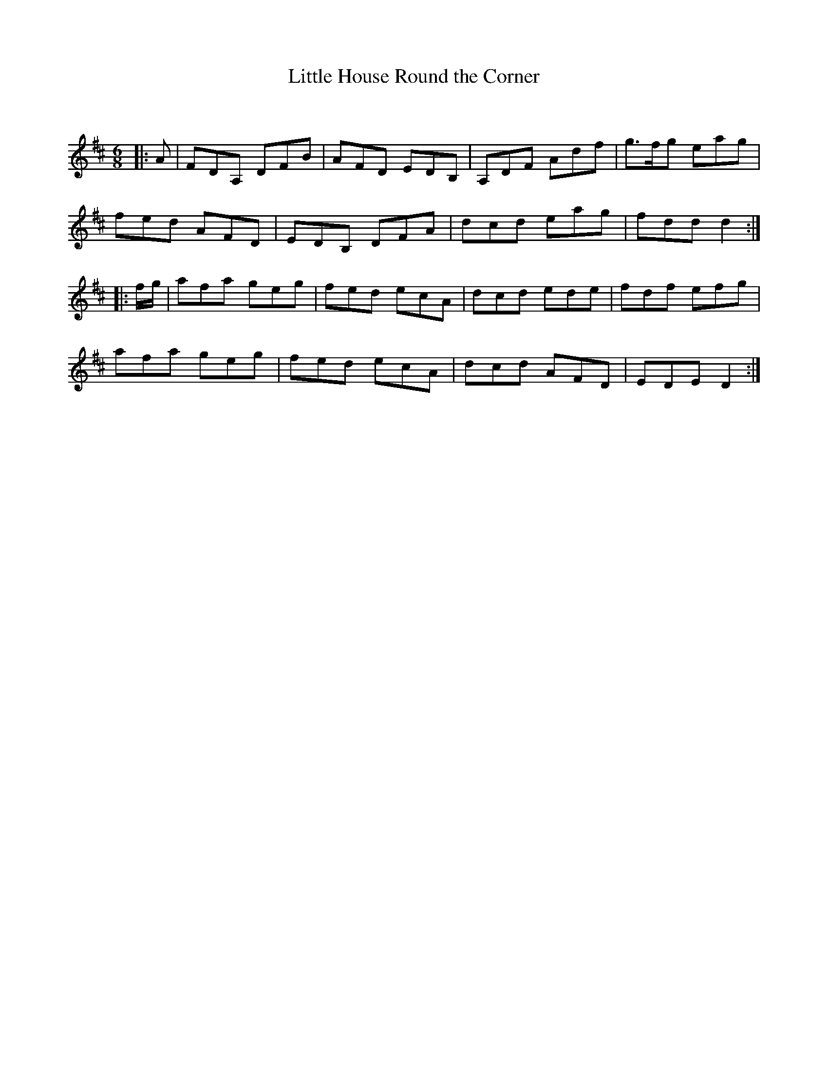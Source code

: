 X:1
T: Little House Round the Corner
C:
R:Jig
Q:180
K:D
M:6/8
L:1/16
|:A2|F2D2A,2 D2F2B2|A2F2D2 E2D2B,2|A,2D2F2 A2d2f2|g3fg2 e2a2g2|
f2e2d2 A2F2D2|E2D2B,2 D2F2A2|d2c2d2 e2a2g2|f2d2d2 d4:|
|:fg|a2f2a2 g2e2g2|f2e2d2 e2c2A2|d2c2d2 e2d2e2|f2d2f2 e2f2g2|
a2f2a2 g2e2g2|f2e2d2 e2c2A2|d2c2d2 A2F2D2|E2D2E2 D4:|
